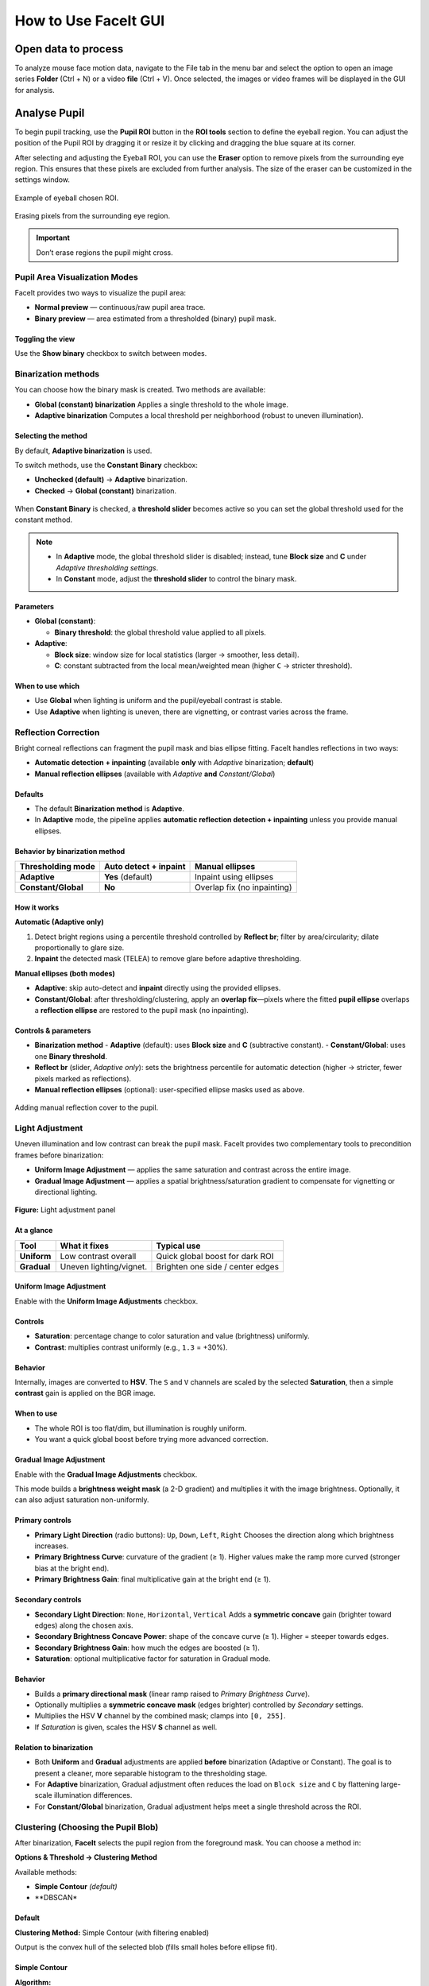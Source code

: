 How to Use FaceIt GUI
=====================

Open data to process
^^^^^^^^^^^^^^^^^^^^

To analyze mouse face motion data, navigate to the File tab in the menu bar and select the option to open an image series **Folder** (Ctrl + N) or a video  **file** (Ctrl + V). Once selected, the images or video frames will be displayed in the GUI for analysis.


Analyse Pupil
^^^^^^^^^^^^^^

To begin pupil tracking, use the **Pupil ROI** button in the **ROI tools** section to define the eyeball region. You can adjust the position of the Pupil ROI by dragging it or resize it by clicking and dragging the blue square at its corner.

.. image:: _static/ROI_tools.png
   :alt: Image ROI_tools
   :width: 400px
   :align: center

.. raw:: html

   <div style="margin-bottom: 20px;"></div>



After selecting and adjusting the Eyeball ROI, you can use the **Eraser** option to remove pixels from the surrounding eye region. This ensures that these pixels are excluded from further analysis. The size of the eraser can be customized in the settings window.

.. figure:: _static/Pupil_roi_chosen.png
   :alt: Image Pupil_roi_chosen
   :width: 400px
   :align: center

   Example of eyeball chosen ROI.

.. raw:: html

   <div style="margin-bottom: 20px;"></div>


.. figure:: _static/erased_eye.png
   :alt: Image erased_eye
   :width: 300px
   :align: center

   Erasing pixels from the surrounding eye region.

.. raw:: html

   <div style="margin-bottom: 20px;"></div>

.. important::
    Don’t erase regions the pupil might cross.

Pupil Area Visualization Modes
------------------------------

FaceIt provides two ways to visualize the pupil area:

- **Normal preview** — continuous/raw pupil area trace.
- **Binary preview** — area estimated from a thresholded (binary) pupil mask.

Toggling the view
~~~~~~~~~~~~~~~~~

Use the **Show binary** checkbox to switch between modes.



.. raw:: html

   <div style="display: flex; justify-content: center; align-items: flex-start; gap: 40px; margin-top: 15px;">
       <div style="text-align: center;">
           <p><b>Normal preview</b></p>
           <img src="_static/Normal_eye_preview.png" alt="Normal Eye Preview" width="350px"/>
       </div>
       <div style="text-align: center;">
           <p><b>Binary preview</b></p>
           <img src="_static/Binary_eye_preview.png" alt="Binary Eye Preview" width="350px"/>
       </div>
   </div>



Binarization methods
--------------------

You can choose how the binary mask is created. Two methods are available:

- **Global (constant) binarization**
  Applies a single threshold to the whole image.

- **Adaptive binarization**
  Computes a local threshold per neighborhood (robust to uneven illumination).

Selecting the method
~~~~~~~~~~~~~~~~~~~~

By default, **Adaptive binarization** is used.

To switch methods, use the **Constant Binary** checkbox:

- **Unchecked (default)** → **Adaptive** binarization.
- **Checked** → **Global (constant)** binarization.


.. figure:: _static/threshold_slider.png
   :alt: Threshold slider shown when Constant Binary is enabled
   :width: 900px
   :align: center


When **Constant Binary** is checked, a **threshold slider** becomes active so you can set the
global threshold used for the constant method.



.. note::
   - In **Adaptive** mode, the global threshold slider is disabled; instead, tune
     **Block size** and **C** under *Adaptive thresholding settings*.
   - In **Constant** mode, adjust the **threshold slider** to control the binary mask.

Parameters
~~~~~~~~~~

- **Global (constant)**:

  - **Binary threshold**: the global threshold value applied to all pixels.

- **Adaptive**:

  - **Block size**: window size for local statistics (larger → smoother, less detail).
  - **C**: constant subtracted from the local mean/weighted mean (higher ``C`` → stricter threshold).

When to use which
~~~~~~~~~~~~~~~~~

- Use **Global** when lighting is uniform and the pupil/eyeball contrast is stable.
- Use **Adaptive** when lighting is uneven, there are vignetting, or contrast varies across the frame.


Reflection Correction
---------------------

Bright corneal reflections can fragment the pupil mask and bias ellipse fitting. FaceIt
handles reflections in two ways:

- **Automatic detection + inpainting** (available **only** with *Adaptive* binarization; **default**)
- **Manual reflection ellipses** (available with *Adaptive* **and** *Constant/Global*)

Defaults
~~~~~~~~

- The default **Binarization method** is **Adaptive**.
- In **Adaptive** mode, the pipeline applies **automatic reflection detection + inpainting**
  unless you provide manual ellipses.

Behavior by binarization method
~~~~~~~~~~~~~~~~~~~~~~~~~~~~~~~

+--------------------+---------------------------+-------------------------------+
| Thresholding mode  | Auto detect + inpaint     | Manual ellipses               |
+====================+===========================+===============================+
| **Adaptive**       | **Yes** (default)         | Inpaint using ellipses        |
+--------------------+---------------------------+-------------------------------+
| **Constant/Global**| **No**                    | Overlap fix (no inpainting)   |
+--------------------+---------------------------+-------------------------------+

How it works
~~~~~~~~~~~~

**Automatic (Adaptive only)**

1. Detect bright regions using a percentile threshold controlled by **Reflect br**;
   filter by area/circularity; dilate proportionally to glare size.
2. **Inpaint** the detected mask (TELEA) to remove glare before adaptive thresholding.

**Manual ellipses (both modes)**

- **Adaptive**: skip auto-detect and **inpaint** directly using the provided ellipses.
- **Constant/Global**: after thresholding/clustering, apply an **overlap fix**—pixels
  where the fitted **pupil ellipse** overlaps a **reflection ellipse** are restored to
  the pupil mask (no inpainting).

Controls & parameters
~~~~~~~~~~~~~~~~~~~~~

- **Binarization method**
  - **Adaptive** (default): uses **Block size** and **C** (subtractive constant).
  - **Constant/Global**: uses one **Binary threshold**.
- **Reflect br** (slider, *Adaptive only*): sets the brightness percentile for
  automatic detection (higher → stricter, fewer pixels marked as reflections).
- **Manual reflection ellipses** (optional): user-specified ellipse masks used as above.



.. figure:: _static/reflection_added.png
   :alt: Image reflection_added
   :width: 300px
   :align: center

   Adding manual reflection cover to the pupil.

.. raw:: html

   <div style="margin-bottom: 20px;"></div>

Light Adjustment
----------------

Uneven illumination and low contrast can break the pupil mask. FaceIt provides two
complementary tools to precondition frames before binarization:

- **Uniform Image Adjustment** — applies the same saturation and contrast across the entire image.
- **Gradual Image Adjustment** — applies a spatial brightness/saturation gradient to
  compensate for vignetting or directional lighting.

.. figure:: _static/Light_adgustment.png
   :alt: Light adjustment panel
   :width: 900px
   :align: center

   **Figure:** Light adjustment panel



At a glance
~~~~~~~~~~~

+---------------------------+--------------------------+----------------------------------+
| Tool                      | What it fixes            | Typical use                      |
+===========================+==========================+==================================+
| **Uniform**               | Low contrast overall     | Quick global boost for dark ROI  |
+---------------------------+--------------------------+----------------------------------+
| **Gradual**               | Uneven lighting/vignet.  | Brighten one side / center edges |
+---------------------------+--------------------------+----------------------------------+

Uniform Image Adjustment
~~~~~~~~~~~~~~~~~~~~~~~~

Enable with the **Uniform Image Adjustments** checkbox.



.. figure:: _static/Uniform_Image_adjustment.png
   :alt: Uniform Image adjustment
   :width: 900px
   :align: center



Controls
~~~~~~~~

- **Saturation**: percentage change to color saturation and value (brightness) uniformly.
- **Contrast**: multiplies contrast uniformly (e.g., ``1.3`` = +30%).

Behavior
~~~~~~~~

Internally, images are converted to **HSV**. The ``S`` and ``V`` channels are scaled by
the selected **Saturation**, then a simple **contrast** gain is applied on the BGR image.

When to use
~~~~~~~~~~~

- The whole ROI is too flat/dim, but illumination is roughly uniform.
- You want a quick global boost before trying more advanced correction.

Gradual Image Adjustment
~~~~~~~~~~~~~~~~~~~~~~~~

Enable with the **Gradual Image Adjustments** checkbox.

This mode builds a **brightness weight mask** (a 2-D gradient) and multiplies it with
the image brightness. Optionally, it can also adjust saturation non-uniformly.

Primary controls
~~~~~~~~~~~~~~~~

- **Primary Light Direction** (radio buttons): ``Up``, ``Down``, ``Left``, ``Right``
  Chooses the direction along which brightness increases.
- **Primary Brightness Curve**: curvature of the gradient (≥ 1).
  Higher values make the ramp more curved (stronger bias at the bright end).
- **Primary Brightness Gain**: final multiplicative gain at the bright end (≥ 1).

Secondary controls
~~~~~~~~~~~~~~~~~~

- **Secondary Light Direction**: ``None``, ``Horizontal``, ``Vertical``
  Adds a **symmetric concave** gain (brighter toward edges) along the chosen axis.
- **Secondary Brightness Concave Power**: shape of the concave curve (≥ 1).
  Higher = steeper towards edges.
- **Secondary Brightness Gain**: how much the edges are boosted (≥ 1).
- **Saturation**: optional multiplicative factor for saturation in Gradual mode.

Behavior
~~~~~~~~

- Builds a **primary directional mask** (linear ramp raised to *Primary Brightness Curve*).
- Optionally multiplies a **symmetric concave mask** (edges brighter) controlled by
  *Secondary* settings.
- Multiplies the HSV **V** channel by the combined mask; clamps into ``[0, 255]``.
- If *Saturation* is given, scales the HSV **S** channel as well.

Relation to binarization
~~~~~~~~~~~~~~~~~~~~~~~~

- Both **Uniform** and **Gradual** adjustments are applied **before** binarization
  (Adaptive or Constant). The goal is to present a cleaner, more separable histogram
  to the thresholding stage.
- For **Adaptive** binarization, Gradual adjustment often reduces the load on
  ``Block size`` and ``C`` by flattening large-scale illumination differences.
- For **Constant/Global** binarization, Gradual adjustment helps meet a single
  threshold across the ROI.

Clustering (Choosing the Pupil Blob)
------------------------------------

After binarization, **FaceIt** selects the pupil region from the foreground mask.
You can choose a method in:

**Options & Threshold → Clustering Method**

Available methods:

- **Simple Contour** *(default)*
- **DBSCAN*

Default
~~~~~~~

**Clustering Method:** Simple Contour (with filtering enabled)

Output is the convex hull of the selected blob (fills small holes before ellipse fit).


Simple Contour
~~~~~~~~~~~~~~

**Algorithm:**

1. Apply ``cv2.findContours`` on the binary mask.
2. *(Optional)* Filter contours by width, aspect ratio (W/H), and area.
3. Keep the largest remaining contour.
4. Draw and fill its convex hull.


**Pros**

- Fast and reliable when the pupil is already one blob.

**Notes**

- If the pupil breaks into several islands (fir example because of light reflection), consider DBSCAN.

DBSCAN
~~~~~~

**Algorithm:**

1. Take coordinates of all non-zero pixels (foreground).
2. Cluster with DBSCAN (``eps = mnd``, ``min_samples = 1``).
3. For each cluster, compute its bounding box and **optionally filter out** :
   - width > 80% of image width
   - aspect ratio W/H > 2
4. Select the largest valid cluster and fill its convex hull.

**Pros**

- Handles fragmented masks produced by glare removal or noise.

.. tip::

   **Note:** ``MND`` applies **only** when using the **DBSCAN** clustering method.

   You can change ``MND`` directly from the **Settings** window.

   - **Increase ``MND``** if the pupil mask is **broken into too many small islands**.
     A higher value makes DBSCAN merge nearby fragments into one larger cluster.

   - **Decrease ``MND``** if the algorithm **merges too much** and includes unwanted dark areas or noise.
     A smaller value keeps clusters more separated.

Quick Comparison
~~~~~~~~~~~~~~~~

+-------------------+--------------------------------+--------------------------------+-----------+
| **Method**        | **Best for**                   | **How it works (short)**       | **Speed** |
+===================+================================+================================+===========+
| Simple Contour    | Clean masks with one main blob | Find contours → (optional)     | ★★★ Fast |
| *(default)*       |                                | filter by width/aspect/area →  |           |
|                   |                                | pick largest → convex hull     |           |
+-------------------+--------------------------------+--------------------------------+-----------+
| DBSCAN            | Fragmented masks (many islands)| Cluster foreground pixels with | ★ Slower  |
|                   |                                | DBSCAN → (optional) filter     |           |
|                   |                                | wide/elongated clusters →      |           |
|                   |                                | largest → hull                 |           |
+-------------------+--------------------------------+--------------------------------+-----------+


Analyse whisker pad
^^^^^^^^^^^^^^^^^^^

To analyse Whisker pad motion energy you can start by defining your region of interest using **Face ROI** bottom in the **ROI tools** section. check **whisker pad** checkbox and click on the process bottom.
After the analysis is complete, a whisker pad motion energy plot will be displayed on the GUI. If grooming activity is present in your data, you can easily interpolate the grooming segments by setting a threshold on the y-axis of the motion energy plot. To do this, click on **Define Grooming Threshold** and select the area where you want to remove activity above the specified level. A new plot, with the grooming segments interpolated, will then be displayed.

Process data
^^^^^^^^^^^^

Once the **Pupil** and **Face (Whisker Pad)** ROIs are selected and adjusted,
you can start processing the data by checking the corresponding boxes under
**Options & Threshold** and pressing the **Process** button.

- Check **Whisker Pad** to process face motion (motion energy analysis).
- Check **Pupil** to process pupil dilation and related parameters.

Only the ROIs with their checkboxes enabled will be processed.
If an ROI checkbox is **not selected**, that data will be skipped during processing.


Data visualization in the GUI
^^^^^^^^^^^^^^^^^^^^^^^^^^^^^

After processing is finished, the computed signals are automatically displayed in the
main **GUI window** for quick inspection.

The visualization area is divided into two main plots:

- **Top panel (orange)** — *Face motion*
  Displays the motion energy trace.

- **Bottom panel (green)** — *Pupil*
  Displays the raw or filtered pupil area trace. Vertical ticks mark detected
  saccades (big ye movement).

Both panels share a common **x-axis**, representing **frame number**.

Navigation and interaction
--------------------------

- A **blue vertical line** indicates the **current frame**.
  It moves dynamically as you slide through frames with the bottom **slider**.

- The **horizontal slider** allows continuous browsing through frames.

- You can **jump to a specific frame** by entering its number in the small box
  next to the slider and pressing **Enter**.


Post-processing
^^^^^^^^^^^^^^^

After the main processing finishes, **FaceIt** provides optional post-processing
tools you can apply to clean signals and flag artifacts. All actions are **undoable**.

Detect blinking
---------------

**Idea:**

Identify blinks using (a) geometry changes (width/height ratio) and
(b) large pupil drops; replace blink segments by interpolation and mask saccades
at the same indices.

**Algorithm (short):**

1. Compute ``ratio = width / height``.
2. Detect candidate blink indices from:
   - ``ratio`` using a robust threshold,
   - pupil area using a robust threshold.
3. Union the indices, bound them to signal length, and **mask saccades** (set to
   ``NaN`` at blink indices).
4. **Interpolate** the pupil trace across those indices.

**API.**

.. code:: python

    ids = process_handler.detect_blinking(
        pupil=pupil_area, width=width, height=height,
        x_saccade=X_sacc, y_saccade=Y_sacc
    )
    # → Updates: app.interpolated_pupil, X/Y_saccade_updated


.. note::

   - Because **Detect blinking** relies on the **geometry of the detected cluster**,
     the option **“Filter Cluster”** (in *Options & Threshold → Clustering Method*)
     **should be unchecked**.
     Filtering can smooth or alter the cluster’s shape, reducing blink detection accuracy.

   - This method performs **best when using a global binarization method** rather than an adaptive one.



Filtering pupil (Hampel)
------------------------

**Idea:**

Robust outlier removal on the pupil time series using a **Hampel
filter** (rolling median ± *k*·MAD). Outlier samples are treated as blinks:
saccades are masked at those indices and the pupil is interpolated.

**Parameters.**

- ``win``: half-window size for rolling statistics.
- ``k``: outlier threshold multiplier (default ≈ 3.0).

**API.**

.. code:: python

    ids = process_handler.Pupil_Filtering(
        pupil=pupil_area,
        x_saccade=X_sacc, y_saccade=Y_sacc,
        win=15, k=3.0
    )
    # → Updates: app.interpolated_pupil, X/Y_saccade_updated


Grooming threshold
------------------

**Idea:**

When animals groom, the **face-motion** signal shows large bursts.
Define a threshold to **clip** those bursts while keeping baseline dynamics.
Clipped indices are returned for reference.

**API.**

.. code:: python

    facemotion_clean, groom_ids, thr = process_handler.remove_grooming(
        grooming_thr=threshold_value,
        facemotion=facemotion_trace
    )
    # → Also stores: app.facemotion_without_grooming



Undo actions
------------

- **Undo blinking/Filtering detection** restores the pupil trace and saccades to
  their pre-blink/pre-filter state.
- **Undo Grooming** restores the original face-motion signal (before clipping).



Saving data
^^^^^^^^^^^

When you click the **Save** button, the processing results are automatically stored in
``.npz`` files.
To save the data in **.nwb** format, ensure you select the **Save NWB** checkbox before saving.

In addition, several **visualization images (.png)** are automatically saved in the same directory
to provide a quick overview of the processed results.

To better understand what is contained in the saved files, refer to the **Output** section of this documentation.
